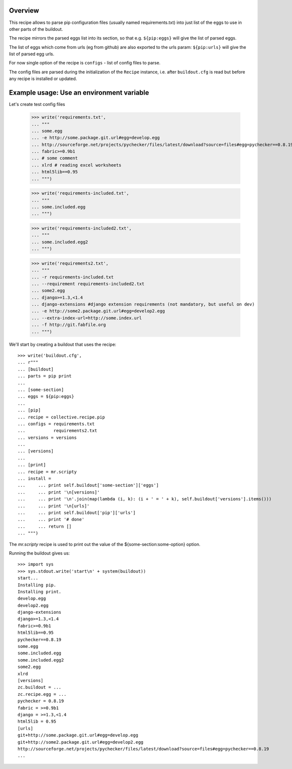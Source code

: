Overview
========

This recipe allows to parse pip configuration files (usually named requirements.txt) into just list of the eggs to use
in other parts of the buildout.

The recipe mirrors the parsed eggs list into its section, so that e.g.
``${pip:eggs}`` will give the list of parsed eggs.

The list of eggs which come from urls (eg from github) are also exported to the urls param:
``${pip:urls}`` will give the list of parsed egg urls.


For now single option of the recipe is ``configs`` - list of config files to parse.

The config files are parsed during the initialization of the ``Recipe`` instance,
i.e. after ``buildout.cfg`` is read but before any recipe is installed or updated.


Example usage: Use an environment variable
==========================================

Let's create test config files

    >>> write('requirements.txt',
    ... """
    ... some.egg
    ... -e http://some.package.git.url#egg=develop.egg
    ... http://sourceforge.net/projects/pychecker/files/latest/download?source=files#egg=pychecker==0.8.19
    ... fabric>=0.9b1
    ... # some comment
    ... xlrd # reading excel worksheets
    ... html5lib==0.95
    ... """)

    >>> write('requirements-included.txt',
    ... """
    ... some.included.egg
    ... """)

    >>> write('requirements-included2.txt',
    ... """
    ... some.included.egg2
    ... """)

    >>> write('requirements2.txt',
    ... """
    ... -r requirements-included.txt
    ... --requirement requirements-included2.txt
    ... some2.egg
    ... django>=1.3,<1.4
    ... django-extensions #django extension requirements (not mandatory, but useful on dev)
    ... -e http://some2.package.git.url#egg=develop2.egg
    ... --extra-index-url=http://some.index.url
    ... -f http://git.fabfile.org
    ... """)


We'll start by creating a buildout that uses the recipe::

    >>> write('buildout.cfg',
    ... r"""
    ... [buildout]
    ... parts = pip print
    ...
    ... [some-section]
    ... eggs = ${pip:eggs}
    ...
    ... [pip]
    ... recipe = collective.recipe.pip
    ... configs = requirements.txt
    ...           requirements2.txt
    ... versions = versions
    ...
    ... [versions]
    ...
    ... [print]
    ... recipe = mr.scripty
    ... install =
    ...     ... print self.buildout['some-section']['eggs']
    ...     ... print '\n[versions]'
    ...     ... print '\n'.join(map(lambda (i, k): (i + ' = ' + k), self.buildout['versions'].items()))
    ...     ... print '\n[urls]'
    ...     ... print self.buildout['pip']['urls']
    ...     ... print '# done'
    ...     ... return []
    ... """)

The `mr.scripty` recipe is used to print out the value of the ${some-section:some-option}
option.

Running the buildout gives us::

    >>> import sys
    >>> sys.stdout.write('start\n' + system(buildout))
    start...
    Installing pip.
    Installing print.
    develop.egg
    develop2.egg
    django-extensions
    django>=1.3,<1.4
    fabric>=0.9b1
    html5lib==0.95
    pychecker==0.8.19
    some.egg
    some.included.egg
    some.included.egg2
    some2.egg
    xlrd
    [versions]
    zc.buildout = ...
    zc.recipe.egg = ...
    pychecker = 0.8.19
    fabric = >=0.9b1
    django = >=1.3,<1.4
    html5lib = 0.95
    [urls]
    git+http://some.package.git.url#egg=develop.egg
    git+http://some2.package.git.url#egg=develop2.egg
    http://sourceforge.net/projects/pychecker/files/latest/download?source=files#egg=pychecker==0.8.19
    ...
